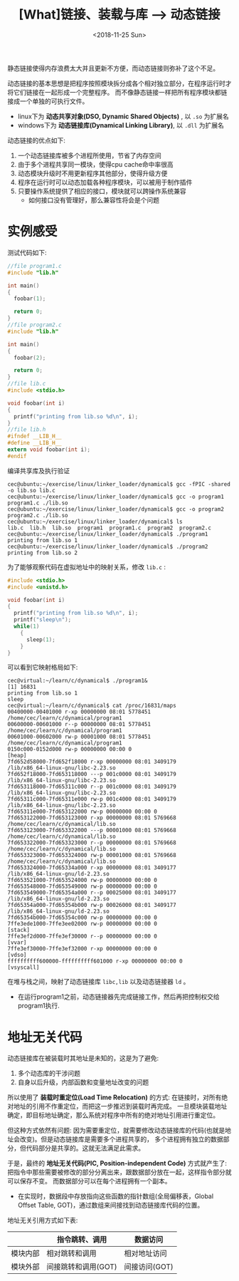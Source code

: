 #+TITLE: [What]链接、装载与库 --> 动态链接
#+DATE: <2018-11-25 Sun> 
#+TAGS: CS
#+LAYOUT: post
#+CATEGORIES: book,程序员的自我休养
#+NAME: <book_link_chapter_7.org>
#+OPTIONS: ^:nil
#+OPTIONS: ^:{}

静态链接使得内存浪费太大并且更新不方便，而动态链接则弥补了这个不足。

动态链接的基本思想是把程序按照模块拆分成各个相对独立部分，在程序运行时才将它们链接在一起形成一个完整程序。
而不像静态链接一样把所有程序模块都链接成一个单独的可执行文件。
- linux下为 *动态共享对象(DSO, Dynamic Shared Objects)* , 以 =.so= 为扩展名
- windows下为 *动态链接库(Dynamical Linking Library)*, 以 =.dll= 为扩展名

动态链接的优点如下:
1. 一个动态链接库被多个进程所使用，节省了内存空间
2. 由于多个进程共享同一模块，使得cpu cache命中率很高
3. 动态模块升级时不用更新程序其他部分，使得升级方便
4. 程序在运行时可以动态加载各种程序模块，可以被用于制作插件
5. 只要操作系统提供了相应的接口，模块就可以跨操作系统兼容
  - 如何接口没有管理好，那么兼容性将会是个问题
#+BEGIN_EXPORT html
<!--more-->
#+END_EXPORT
* 实例感受
测试代码如下:
#+BEGIN_SRC c
  //file program1.c
  #include "lib.h"

  int main()
  {
    foobar(1);

    return 0;
  }
  //file program2.c
  #include "lib.h"

  int main()
  {
    foobar(2);

    return 0;
  }
  //file lib.c
  #include <stdio.h>

  void foobar(int i)
  {
    printf("printing from lib.so %d\n", i);
  }
  //file lib.h
  #ifndef __LIB_H__
  #define __LIB_H__
  extern void foobar(int i);
  #endif
#+END_SRC
编译共享库及执行验证
#+BEGIN_EXAMPLE
  cec@ubuntu:~/exercise/linux/linker_loader/dynamical$ gcc -fPIC -shared -o lib.so lib.c
  cec@ubuntu:~/exercise/linux/linker_loader/dynamical$ gcc -o program1 program1.c ./lib.so
  cec@ubuntu:~/exercise/linux/linker_loader/dynamical$ gcc -o program2 program2.c ./lib.so
  cec@ubuntu:~/exercise/linux/linker_loader/dynamical$ ls
  lib.c  lib.h  lib.so  program1  program1.c  program2  program2.c
  cec@ubuntu:~/exercise/linux/linker_loader/dynamical$ ./program1
  printing from lib.so 1
  cec@ubuntu:~/exercise/linux/linker_loader/dynamical$ ./program2
  printing from lib.so 2
#+END_EXAMPLE
为了能够观察代码在虚拟地址中的映射关系，修改 =lib.c= :
#+BEGIN_SRC c
  #include <stdio.h>
  #include <unistd.h>

  void foobar(int i)
  {
    printf("printing from lib.so %d\n", i);
    printf("sleep\n");
    while(1)
      {
        sleep(1);  
      }
  }
#+END_SRC
可以看到它映射格局如下:
#+BEGIN_EXAMPLE
  cec@virtual:~/learn/c/dynamical$ ./program1&
  [1] 16831
  printing from lib.so 1
  sleep
  cec@virtual:~/learn/c/dynamical$ cat /proc/16831/maps 
  00400000-00401000 r-xp 00000000 08:01 5778451                            /home/cec/learn/c/dynamical/program1
  00600000-00601000 r--p 00000000 08:01 5778451                            /home/cec/learn/c/dynamical/program1
  00601000-00602000 rw-p 00001000 08:01 5778451                            /home/cec/learn/c/dynamical/program1
  0150c000-0152d000 rw-p 00000000 00:00 0                                  [heap]
  7fd652d58000-7fd652f18000 r-xp 00000000 08:01 3409179                    /lib/x86_64-linux-gnu/libc-2.23.so
  7fd652f18000-7fd653118000 ---p 001c0000 08:01 3409179                    /lib/x86_64-linux-gnu/libc-2.23.so
  7fd653118000-7fd65311c000 r--p 001c0000 08:01 3409179                    /lib/x86_64-linux-gnu/libc-2.23.so
  7fd65311c000-7fd65311e000 rw-p 001c4000 08:01 3409179                    /lib/x86_64-linux-gnu/libc-2.23.so
  7fd65311e000-7fd653122000 rw-p 00000000 00:00 0 
  7fd653122000-7fd653123000 r-xp 00000000 08:01 5769668                    /home/cec/learn/c/dynamical/lib.so
  7fd653123000-7fd653322000 ---p 00001000 08:01 5769668                    /home/cec/learn/c/dynamical/lib.so
  7fd653322000-7fd653323000 r--p 00000000 08:01 5769668                    /home/cec/learn/c/dynamical/lib.so
  7fd653323000-7fd653324000 rw-p 00001000 08:01 5769668                    /home/cec/learn/c/dynamical/lib.so
  7fd653324000-7fd65334a000 r-xp 00000000 08:01 3409177                    /lib/x86_64-linux-gnu/ld-2.23.so
  7fd653521000-7fd653524000 rw-p 00000000 00:00 0 
  7fd653548000-7fd653549000 rw-p 00000000 00:00 0 
  7fd653549000-7fd65354a000 r--p 00025000 08:01 3409177                    /lib/x86_64-linux-gnu/ld-2.23.so
  7fd65354a000-7fd65354b000 rw-p 00026000 08:01 3409177                    /lib/x86_64-linux-gnu/ld-2.23.so
  7fd65354b000-7fd65354c000 rw-p 00000000 00:00 0 
  7ffe3ede1000-7ffe3ee02000 rw-p 00000000 00:00 0                          [stack]
  7ffe3ef2d000-7ffe3ef30000 r--p 00000000 00:00 0                          [vvar]
  7ffe3ef30000-7ffe3ef32000 r-xp 00000000 00:00 0                          [vdso]
  ffffffffff600000-ffffffffff601000 r-xp 00000000 00:00 0                  [vsyscall]
#+END_EXAMPLE
在堆与栈之间，映射了动态链接库 =libc,lib= 以及动态链接器 =ld= 。
- 在运行program1之前，动态链接器先完成链接工作，然后再把控制权交给program1执行.
* 地址无关代码
动态链接库在被装载时其地址是未知的，这是为了避免:
1. 多个动态库的干涉问题
2. 自身以后升级，内部函数和变量地址改变的问题
   
所以使用了 *装载时重定位(Load Time Relocation)* 的方式: 在链接时，对所有绝对地址的引用不作重定位，而把这一步推迟到装载时再完成。
一旦模块装载地址确定，即目标地址确定，那么系统对程序中所有的绝对地址引用进行重定位。

但这种方式依然有问题: 因为需要重定位，就需要修改动态链接库的代码(也就是地址会改变)。但是动态链接库是需要多个进程共享的，
多个进程拥有独立的数据部分，但代码部分是共享的。这就无法满足此需求。

于是，最终的 *地址无关代码(PIC, Position-independent Code)* 方式就产生了: 把指令中那些需要被修改的部分分离出来，跟数据部分放在一起，这样指令部分就可以保存不变。
而数据部分可以在每个进程拥有一个副本。
- 在实现时，数据段中存放指向这些函数的指针数组(全局偏移表，Global Offset Table, GOT)，通过数组来间接找到动态链接库代码的位置。
  
地址无关引用方式如下表:
|          | 指令跳转、调用      | 数据访问      |
|----------+---------------------+---------------|
| 模块内部 | 相对跳转和调用      | 相对地址访问  |
| 模块外部 | 间接跳转和调用(GOT) | 间接访问(GOT) |

